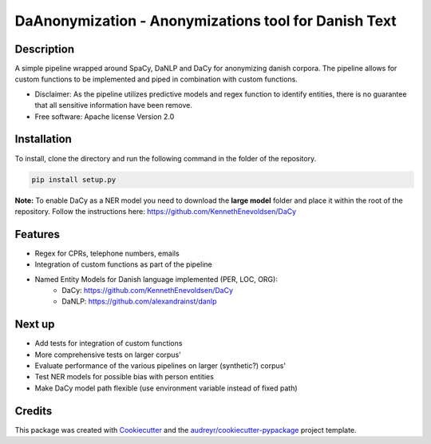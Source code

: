=====================================================
DaAnonymization - Anonymizations tool for Danish Text
=====================================================


.. image:: https://img.shields.io/pypi/v/textanonymization.svg
        :target: https://pypi.python.org/pypi/textanonymization

.. image:: https://img.shields.io/travis/martincjespersen/textanonymization.svg
        :target: https://travis-ci.com/martincjespersen/textanonymization

.. image:: https://readthedocs.org/projects/textanonymization/badge/?version=latest
        :target: https://textanonymization.readthedocs.io/en/latest/?version=latest
        :alt: Documentation Status


.. image:: https://pyup.io/repos/github/martincjespersen/textanonymization/shield.svg
     :target: https://pyup.io/repos/github/martincjespersen/textanonymization/
     :alt: Updates

Description
-----------
A simple pipeline wrapped around SpaCy, DaNLP and DaCy for anonymizing danish corpora. The pipeline allows for custom functions to be implemented and piped in combination with custom functions.

* Disclaimer: As the pipeline utilizes predictive models and regex function to identify entities, there is no guarantee that all sensitive information have been remove.

* Free software: Apache license Version 2.0

Installation
------------
To install, clone the directory and run the following command in the folder of the repository.

.. code-block:: bash

    pip install setup.py


**Note:**
To enable DaCy as a NER model you need to download the **large model** folder and place it within the root of the repository. Follow the instructions here:
https://github.com/KennethEnevoldsen/DaCy

Features
--------

* Regex for  CPRs, telephone numbers, emails
* Integration of custom functions as part of the pipeline
* Named Entity Models for Danish language implemented (PER, LOC, ORG):
    * DaCy: https://github.com/KennethEnevoldsen/DaCy
    * DaNLP: https://github.com/alexandrainst/danlp

Next up
--------

* Add tests for integration of custom functions
* More comprehensive tests on larger corpus'
* Evaluate performance of the various pipelines on larger (synthetic?) corpus'
* Test NER models for possible bias with person entities
* Make DaCy model path flexible (use environment variable instead of fixed path)


Credits
-------

This package was created with Cookiecutter_ and the `audreyr/cookiecutter-pypackage`_ project template.

.. _Cookiecutter: https://github.com/audreyr/cookiecutter
.. _`audreyr/cookiecutter-pypackage`: https://github.com/audreyr/cookiecutter-pypackage
